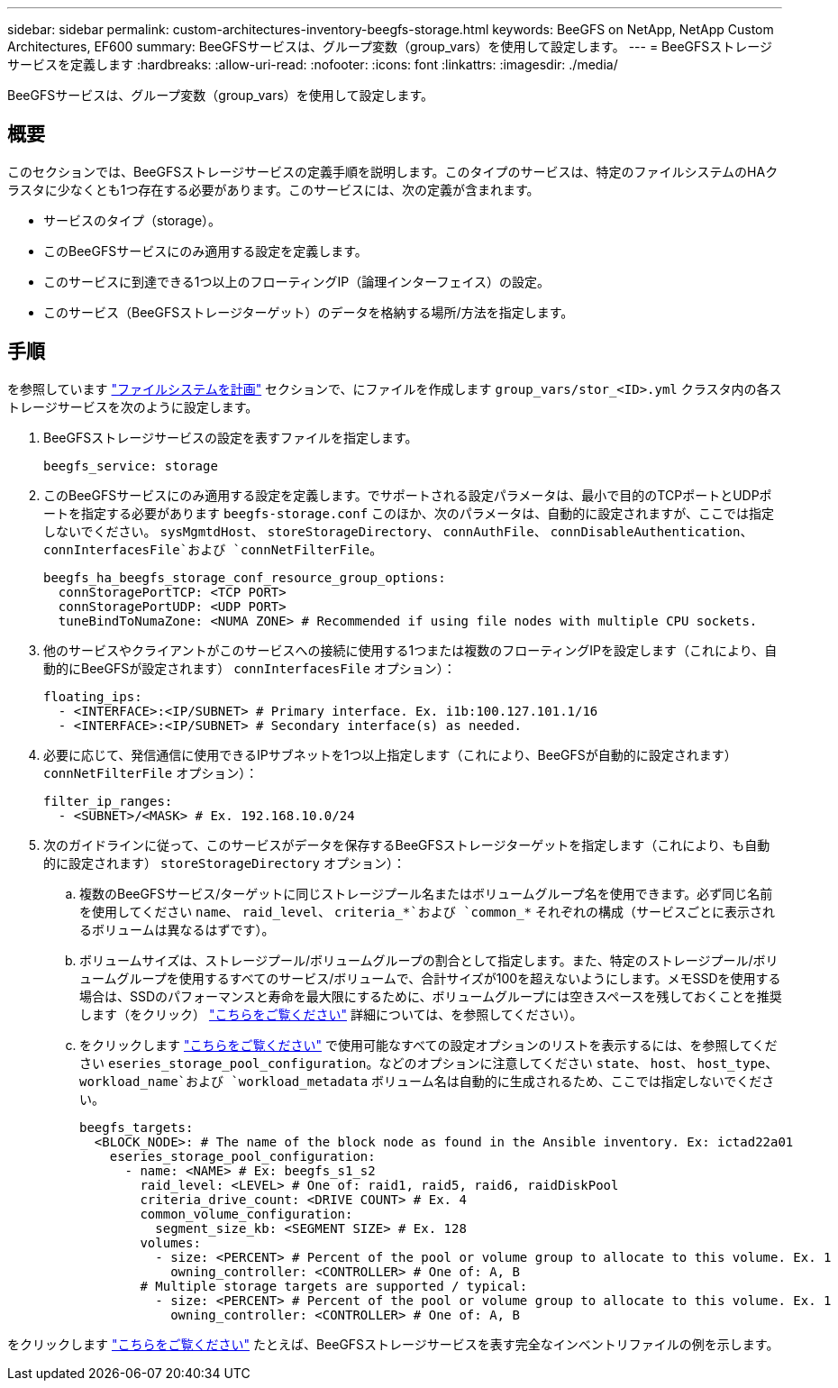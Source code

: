 ---
sidebar: sidebar 
permalink: custom-architectures-inventory-beegfs-storage.html 
keywords: BeeGFS on NetApp, NetApp Custom Architectures, EF600 
summary: BeeGFSサービスは、グループ変数（group_vars）を使用して設定します。 
---
= BeeGFSストレージサービスを定義します
:hardbreaks:
:allow-uri-read: 
:nofooter: 
:icons: font
:linkattrs: 
:imagesdir: ./media/


[role="lead"]
BeeGFSサービスは、グループ変数（group_vars）を使用して設定します。



== 概要

このセクションでは、BeeGFSストレージサービスの定義手順を説明します。このタイプのサービスは、特定のファイルシステムのHAクラスタに少なくとも1つ存在する必要があります。このサービスには、次の定義が含まれます。

* サービスのタイプ（storage）。
* このBeeGFSサービスにのみ適用する設定を定義します。
* このサービスに到達できる1つ以上のフローティングIP（論理インターフェイス）の設定。
* このサービス（BeeGFSストレージターゲット）のデータを格納する場所/方法を指定します。




== 手順

を参照しています link:custom-architectures-plan-file-system.html["ファイルシステムを計画"^] セクションで、にファイルを作成します `group_vars/stor_<ID>.yml` クラスタ内の各ストレージサービスを次のように設定します。

. BeeGFSストレージサービスの設定を表すファイルを指定します。
+
[source, yaml]
----
beegfs_service: storage
----
. このBeeGFSサービスにのみ適用する設定を定義します。でサポートされる設定パラメータは、最小で目的のTCPポートとUDPポートを指定する必要があります `beegfs-storage.conf` このほか、次のパラメータは、自動的に設定されますが、ここでは指定しないでください。 `sysMgmtdHost`、 `storeStorageDirectory`、 `connAuthFile`、 `connDisableAuthentication`、 `connInterfacesFile`および `connNetFilterFile`。
+
[source, yaml]
----
beegfs_ha_beegfs_storage_conf_resource_group_options:
  connStoragePortTCP: <TCP PORT>
  connStoragePortUDP: <UDP PORT>
  tuneBindToNumaZone: <NUMA ZONE> # Recommended if using file nodes with multiple CPU sockets.
----
. 他のサービスやクライアントがこのサービスへの接続に使用する1つまたは複数のフローティングIPを設定します（これにより、自動的にBeeGFSが設定されます） `connInterfacesFile` オプション）：
+
[source, yaml]
----
floating_ips:
  - <INTERFACE>:<IP/SUBNET> # Primary interface. Ex. i1b:100.127.101.1/16
  - <INTERFACE>:<IP/SUBNET> # Secondary interface(s) as needed.
----
. 必要に応じて、発信通信に使用できるIPサブネットを1つ以上指定します（これにより、BeeGFSが自動的に設定されます） `connNetFilterFile` オプション）：
+
[source, yaml]
----
filter_ip_ranges:
  - <SUBNET>/<MASK> # Ex. 192.168.10.0/24
----
. 次のガイドラインに従って、このサービスがデータを保存するBeeGFSストレージターゲットを指定します（これにより、も自動的に設定されます） `storeStorageDirectory` オプション）：
+
.. 複数のBeeGFSサービス/ターゲットに同じストレージプール名またはボリュームグループ名を使用できます。必ず同じ名前を使用してください `name`、 `raid_level`、 `criteria_*`および `common_*` それぞれの構成（サービスごとに表示されるボリュームは異なるはずです）。
.. ボリュームサイズは、ストレージプール/ボリュームグループの割合として指定します。また、特定のストレージプール/ボリュームグループを使用するすべてのサービス/ボリュームで、合計サイズが100を超えないようにします。メモSSDを使用する場合は、SSDのパフォーマンスと寿命を最大限にするために、ボリュームグループには空きスペースを残しておくことを推奨します（をクリック） link:beegfs-deploy-recommended-volume-percentages.html["こちらをご覧ください"^] 詳細については、を参照してください）。
.. をクリックします link:https://github.com/netappeseries/santricity/tree/release-1.3.1/roles/nar_santricity_host#role-variables["こちらをご覧ください"^] で使用可能なすべての設定オプションのリストを表示するには、を参照してください `eseries_storage_pool_configuration`。などのオプションに注意してください `state`、 `host`、 `host_type`、 `workload_name`および `workload_metadata` ボリューム名は自動的に生成されるため、ここでは指定しないでください。
+
[source, yaml]
----
beegfs_targets:
  <BLOCK_NODE>: # The name of the block node as found in the Ansible inventory. Ex: ictad22a01
    eseries_storage_pool_configuration:
      - name: <NAME> # Ex: beegfs_s1_s2
        raid_level: <LEVEL> # One of: raid1, raid5, raid6, raidDiskPool
        criteria_drive_count: <DRIVE COUNT> # Ex. 4
        common_volume_configuration:
          segment_size_kb: <SEGMENT SIZE> # Ex. 128
        volumes:
          - size: <PERCENT> # Percent of the pool or volume group to allocate to this volume. Ex. 1
            owning_controller: <CONTROLLER> # One of: A, B
        # Multiple storage targets are supported / typical:
          - size: <PERCENT> # Percent of the pool or volume group to allocate to this volume. Ex. 1
            owning_controller: <CONTROLLER> # One of: A, B
----




をクリックします link:https://github.com/netappeseries/beegfs/blob/master/getting_started/beegfs_on_netapp/gen2/group_vars/stor_01.yml["こちらをご覧ください"^] たとえば、BeeGFSストレージサービスを表す完全なインベントリファイルの例を示します。
